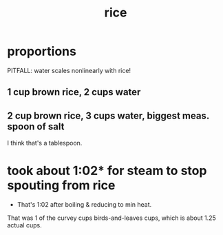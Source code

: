 :PROPERTIES:
:ID:       44aa00ef-eadf-44e6-8b6a-43406e087028
:END:
#+title: rice
* proportions
  PITFALL: water scales nonlinearly with rice!
** 1 cup brown rice, 2 cups water
** 2 cup brown rice, 3 cups water, biggest meas. spoon of salt
   I think that's a tablespoon.
* took about 1:02* for steam to stop spouting from rice
  * That's 1:02 after boiling & reducing to min heat.
  That was 1 of the curvey cups birds-and-leaves cups,
  which is about 1.25 actual cups.
